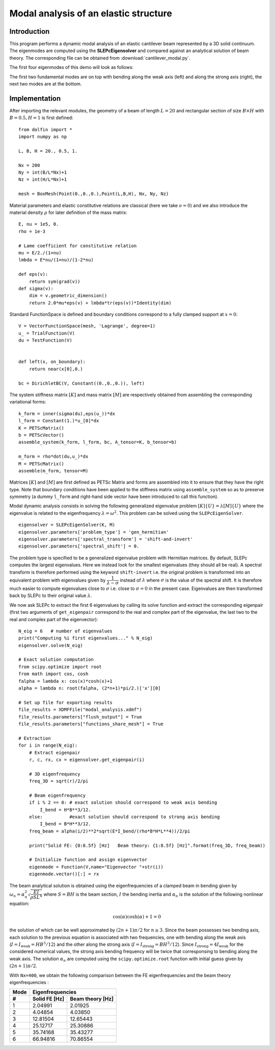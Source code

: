 
..    # gedit: set fileencoding=utf8 :

.. raw:: html

 <a rel="license" href="http://creativecommons.org/licenses/by-sa/4.0/"><p align="center"><img alt="Creative Commons License" style="border-width:0" src="https://i.creativecommons.org/l/by-sa/4.0/88x31.png"/></a><br />This work is licensed under a <a rel="license" href="http://creativecommons.org/licenses/by-sa/4.0/">Creative Commons Attribution-ShareAlike 4.0 International License</a></p>

.. _ModalAnalysis:

==========================================
Modal analysis of an elastic structure
==========================================

-------------
Introduction
-------------

This program performs a dynamic modal analysis of an elastic cantilever beam
represented by a 3D solid continuum. The eigenmodes are computed using the
**SLEPcEigensolver** and compared against an analytical solution of beam theory.
The corresponding file can be obtained from :download:`cantilever_modal.py`.


The first four eigenmodes of this demo will look as follows:

.. image:: vibration_modes.gif
   :scale: 80 %

The first two fundamental modes are on top with bending along the weak axis (left) and along
the strong axis (right), the next two modes are at the bottom.

---------------
Implementation
---------------

After importing the relevant modules, the geometry of a beam of length :math:`L=20`
and rectangular section of size :math:`B\times H` with :math:`B=0.5, H=1` is first defined::

 from dolfin import *
 import numpy as np

 L, B, H = 20., 0.5, 1.

 Nx = 200
 Ny = int(B/L*Nx)+1
 Nz = int(H/L*Nx)+1

 mesh = BoxMesh(Point(0.,0.,0.),Point(L,B,H), Nx, Ny, Nz)


Material parameters and elastic constitutive relations are classical (here we
take :math:`\nu=0`) and we also introduce the material density :math:`\rho` for
later definition of the mass matrix::

 E, nu = 1e5, 0.
 rho = 1e-3

 # Lame coefficient for constitutive relation
 mu = E/2./(1+nu)
 lmbda = E*nu/(1+nu)/(1-2*nu)

 def eps(v):
     return sym(grad(v))
 def sigma(v):
     dim = v.geometric_dimension()
     return 2.0*mu*eps(v) + lmbda*tr(eps(v))*Identity(dim)

Standard FunctionSpace is defined and boundary conditions correspond to a
fully clamped support at :math:`x=0`::

 V = VectorFunctionSpace(mesh, 'Lagrange', degree=1)
 u_ = TrialFunction(V)
 du = TestFunction(V)


 def left(x, on_boundary):
     return near(x[0],0.)

 bc = DirichletBC(V, Constant((0.,0.,0.)), left)


The system stiffness matrix :math:`[K]` and mass matrix :math:`[M]` are
respectively obtained from assembling the corresponding variational forms::

 k_form = inner(sigma(du),eps(u_))*dx
 l_form = Constant(1.)*u_[0]*dx
 K = PETScMatrix()
 b = PETScVector()
 assemble_system(k_form, l_form, bc, A_tensor=K, b_tensor=b)

 m_form = rho*dot(du,u_)*dx
 M = PETScMatrix()
 assemble(m_form, tensor=M)

Matrices :math:`[K]` and :math:`[M]` are first defined as PETSc Matrix and
forms are assembled into it to ensure that they have the right type.
Note that boundary conditions have been applied to the stiffness matrix using
``assemble_system`` so as to preserve symmetry (a dummy ``l_form`` and right-hand side
vector have been introduced to call this function).


Modal dynamic analysis consists in solving the following generalized
eigenvalue problem :math:`[K]\{U\}=\lambda[M]\{U\}` where the eigenvalue
is related to the eigenfrequency :math:`\lambda=\omega^2`. This problem
can be solved using the ``SLEPcEigenSolver``. ::

 eigensolver = SLEPcEigenSolver(K, M)
 eigensolver.parameters['problem_type'] = 'gen_hermitian'
 eigensolver.parameters['spectral_transform'] = 'shift-and-invert'
 eigensolver.parameters['spectral_shift'] = 0.

The problem type is specified to be a generalized eigenvalue problem with
Hermitian matrices. By default, SLEPc computes the largest eigenvalues. Here
we instead look for the smallest eigenvalues (they should all be real). A 
spectral transform is therefore performed
using the keyword ``shift-invert`` i.e. the original problem is transformed into
an equivalent problem with eigenvalues given by :math:`\dfrac{1}{\lambda - \sigma}`
instead of :math:`\lambda` where :math:`\sigma` is the value of the spectral shift.
It is therefore much easier to compute eigenvalues close to :math:`\sigma` i.e.
close to :math:`\sigma = 0` in the present case. Eigenvalues are then
transformed back by SLEPc to their original value :math:`\lambda`.


We now ask SLEPc to extract the first 6 eigenvalues by calling its solve function
and extract the corresponding eigenpair (first two arguments of ``get_eigenpair``
correspond to the real and complex part of the eigenvalue, the last two to the
real and complex part of the eigenvector)::

 N_eig = 6   # number of eigenvalues
 print("Computing %i first eigenvalues..." % N_eig)
 eigensolver.solve(N_eig)

 # Exact solution computation
 from scipy.optimize import root
 from math import cos, cosh
 falpha = lambda x: cos(x)*cosh(x)+1
 alpha = lambda n: root(falpha, (2*n+1)*pi/2.)['x'][0]

 # Set up file for exporting results
 file_results = XDMFFile("modal_analysis.xdmf")
 file_results.parameters["flush_output"] = True
 file_results.parameters["functions_share_mesh"] = True

 # Extraction
 for i in range(N_eig):
     # Extract eigenpair
     r, c, rx, cx = eigensolver.get_eigenpair(i)

     # 3D eigenfrequency
     freq_3D = sqrt(r)/2/pi

     # Beam eigenfrequency
     if i % 2 == 0: # exact solution should correspond to weak axis bending
         I_bend = H*B**3/12.
     else:          #exact solution should correspond to strong axis bending
         I_bend = B*H**3/12.
     freq_beam = alpha(i/2)**2*sqrt(E*I_bend/(rho*B*H*L**4))/2/pi

     print("Solid FE: {0:8.5f} [Hz]   Beam theory: {1:8.5f} [Hz]".format(freq_3D, freq_beam))

     # Initialize function and assign eigenvector
     eigenmode = Function(V,name="Eigenvector "+str(i))
     eigenmode.vector()[:] = rx

The beam analytical solution is obtained using the eigenfrequencies of a clamped
beam in bending given by :math:`\omega_n = \alpha_n^2\sqrt{\dfrac{EI}{\rho S L^4}}`
where :math:`S=BH` is the beam section, :math:`I` the bending inertia and
:math:`\alpha_n` is the solution of the following nonlinear equation:

.. math::
 \cos(\alpha)\cosh(\alpha)+1 = 0

the solution of which can be well approximated by :math:`(2n+1)\pi/2` for :math:`n\geq 3`.
Since the beam possesses two bending axis, each solution to the previous equation is
associated with two frequencies, one with bending along the weak axis (:math:`I=I_{\text{weak}} = HB^3/12`)
and the other along the strong axis (:math:`I=I_{\text{strong}} = BH^3/12`). Since :math:`I_{\text{strong}} = 4I_{\text{weak}}`
for the considered numerical values, the strong axis bending frequency will be twice that corresponsing
to bending along the weak axis. The solution :math:`\alpha_n` are computed using the
``scipy.optimize.root`` function with initial guess given by :math:`(2n+1)\pi/2`.

With ``Nx=400``, we obtain the following comparison between the FE eigenfrequencies
and the beam theory eigenfrequencies :


=====  =============  =================
Mode      Eigenfrequencies
-----  --------------------------------
 #     Solid FE [Hz]   Beam theory [Hz]
=====  =============  =================
  1      2.04991           2.01925
  2      4.04854           4.03850
  3      12.81504         12.65443
  4      25.12717         25.30886
  5      35.74168         35.43277
  6      66.94816         70.86554
=====  =============  =================


